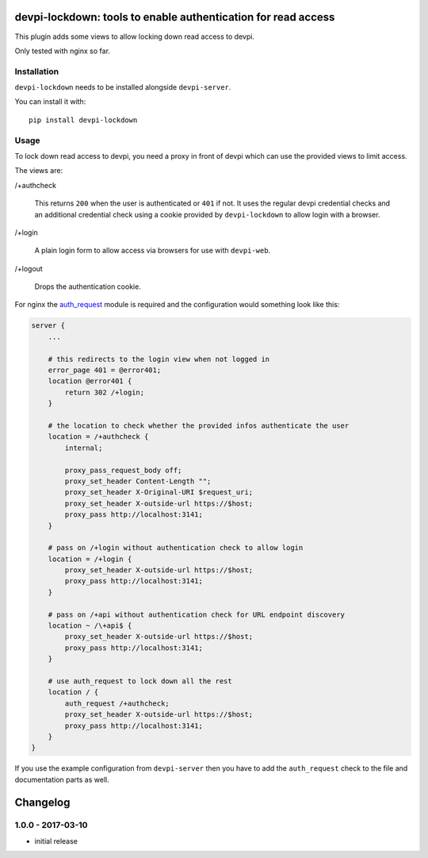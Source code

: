 devpi-lockdown: tools to enable authentication for read access
==============================================================

This plugin adds some views to allow locking down read access to devpi.

Only tested with nginx so far.


Installation
------------

``devpi-lockdown`` needs to be installed alongside ``devpi-server``.

You can install it with::

    pip install devpi-lockdown


Usage
-----

To lock down read access to devpi, you need a proxy in front of devpi which can use the provided views to limit access.


The views are:

/+authcheck

  This returns ``200`` when the user is authenticated or ``401`` if not.
  It uses the regular devpi credential checks and an additional credential check using a cookie provided by ``devpi-lockdown`` to allow login with a browser.

/+login

  A plain login form to allow access via browsers for use with ``devpi-web``.

/+logout

  Drops the authentication cookie.


For nginx the `auth_request`_ module is required and the configuration would something look like this:

.. code-block:: nginx

    server {
        ...

        # this redirects to the login view when not logged in
        error_page 401 = @error401;
        location @error401 {
            return 302 /+login;
        }

        # the location to check whether the provided infos authenticate the user
        location = /+authcheck {
            internal;

            proxy_pass_request_body off;
            proxy_set_header Content-Length "";
            proxy_set_header X-Original-URI $request_uri;
            proxy_set_header X-outside-url https://$host;
            proxy_pass http://localhost:3141;
        }

        # pass on /+login without authentication check to allow login
        location = /+login {
            proxy_set_header X-outside-url https://$host;
            proxy_pass http://localhost:3141;
        }

        # pass on /+api without authentication check for URL endpoint discovery
        location ~ /\+api$ {
            proxy_set_header X-outside-url https://$host;
            proxy_pass http://localhost:3141;
        }

        # use auth_request to lock down all the rest
        location / {
            auth_request /+authcheck;
            proxy_set_header X-outside-url https://$host;
            proxy_pass http://localhost:3141;
        }
    }

If you use the example configuration from ``devpi-server`` then you have to add the ``auth_request`` check to the file and documentation parts as well.

.. _auth_request: http://nginx.org/en/docs/http/ngx_http_auth_request_module.html


Changelog
=========

1.0.0 - 2017-03-10
------------------

- initial release


